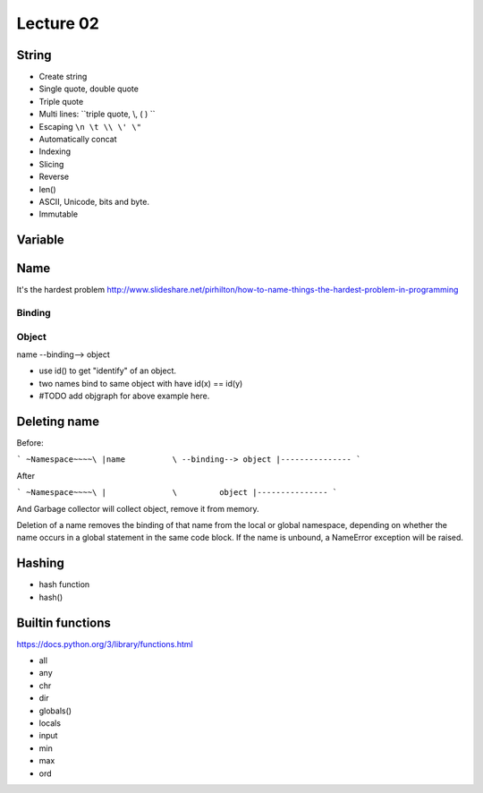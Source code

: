 Lecture 02
==========

String
------

- Create string
- Single quote, double quote
- Triple quote
- Multi lines: ``triple quote, \\, ( ) ``
- Escaping ``\n \t \\ \' \"``
- Automatically concat
- Indexing
- Slicing
- Reverse
- len()
- ASCII, Unicode, bits and byte.
- Immutable

Variable
--------

Name
----

It's the hardest problem
http://www.slideshare.net/pirhilton/how-to-name-things-the-hardest-problem-in-programming

Binding
~~~~~~~

Object
~~~~~~

name --binding--> object

.. image:: Resource/var_binding.jpg


- use id() to get "identify" of an object.
- two names bind to same object with have id(x) == id(y)
- #TODO add objgraph for above example here.

Deleting name
-------------

Before:

```
~Namespace~~~~\
|name          \ --binding--> object
|---------------
```

After

```
~Namespace~~~~\
|              \         object
|---------------
```

And Garbage collector will collect object, remove it from memory.

Deletion of a name removes the binding of that name from the local or global
namespace, depending on whether the name occurs in a global statement in the
same code block. If the name is unbound, a NameError exception will be raised.

Hashing
-------

- hash function
- hash()

Builtin functions
-----------------

https://docs.python.org/3/library/functions.html

- all
- any
- chr
- dir
- globals()
- locals
- input
- min
- max
- ord

